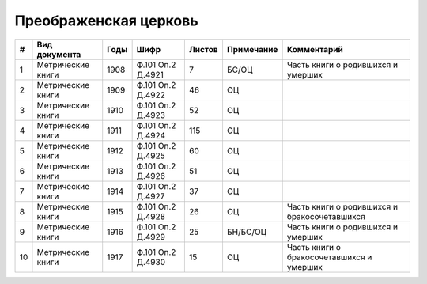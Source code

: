 
.. Church datasheet RST template
.. Autogenerated by cfp-sphinx.py

.. index:: Преображенская церковь

Преображенская церковь
======================

.. list-table::
   :header-rows: 1

   * - #
     - Вид документа
     - Годы
     - Шифр
     - Листов
     - Примечание
     - Комментарий

   * - 1
     - Метрические книги
     - 1908
     - Ф.101 Оп.2 Д.4921
     - 7
     - БС/ОЦ
     - Часть книги о родившихся и умерших
   * - 2
     - Метрические книги
     - 1909
     - Ф.101 Оп.2 Д.4922
     - 46
     - ОЦ
     - 
   * - 3
     - Метрические книги
     - 1910
     - Ф.101 Оп.2 Д.4923
     - 52
     - ОЦ
     - 
   * - 4
     - Метрические книги
     - 1911
     - Ф.101 Оп.2 Д.4924
     - 115
     - ОЦ
     - 
   * - 5
     - Метрические книги
     - 1912
     - Ф.101 Оп.2 Д.4925
     - 60
     - ОЦ
     - 
   * - 6
     - Метрические книги
     - 1913
     - Ф.101 Оп.2 Д.4926
     - 51
     - ОЦ
     - 
   * - 7
     - Метрические книги
     - 1914
     - Ф.101 Оп.2 Д.4927
     - 37
     - ОЦ
     - 
   * - 8
     - Метрические книги
     - 1915
     - Ф.101 Оп.2 Д.4928
     - 26
     - ОЦ
     - Часть книги о родившихся и бракосочетавшихся
   * - 9
     - Метрические книги
     - 1916
     - Ф.101 Оп.2 Д.4929
     - 25
     - БН/БС/ОЦ
     - Часть книги о родившихся и умерших
   * - 10
     - Метрические книги
     - 1917
     - Ф.101 Оп.2 Д.4930
     - 15
     - ОЦ
     - Часть книги о бракосочетавшихся и умерших


